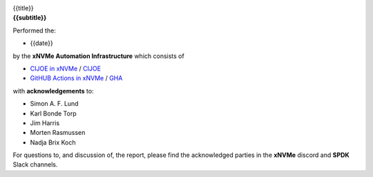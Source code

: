 
.. image:: xnvme.png
   :align: center
   :width: 100%

.. raw:: pdf

   Spacer 0 10mm

.. class:: title

{{title}}

.. class:: subtitle

{{subtitle}}

.. class:: body

Performed the:

* {{date}}

by the **xNVMe Automation Infrastructure** which consists of

* `CIJOE in xNVMe`_ / `CIJOE`_ 
* `GitHUB Actions in xNVMe`_ / `GHA`_

with **acknowledgements** to:

* Simon A. F. Lund
* Karl Bonde Torp
* Jim Harris
* Morten Rasmussen
* Nadja Brix Koch

For questions to, and discussion of, the report, please find the acknowledged 
parties in the **xNVMe** discord and **SPDK** Slack channels.

.. raw:: pdf

   PageBreak oneColumn

.. _CIJOE in xNVMe: https://github.com/xnvme/xnvme/tree/main/cijoe 
.. _CIJOE: https://cijoe.readthedocs.io/en/latest/
.. _GitHUB Actions in xNVMe: https://github.com/xnvme/xnvme/blob/main/.github/workflows/
.. _GHA: https://github.com/xnvme/xnvme/actions
.. _SPDK: https://spdk.io
.. _xNVMe: https://xnvme.io
